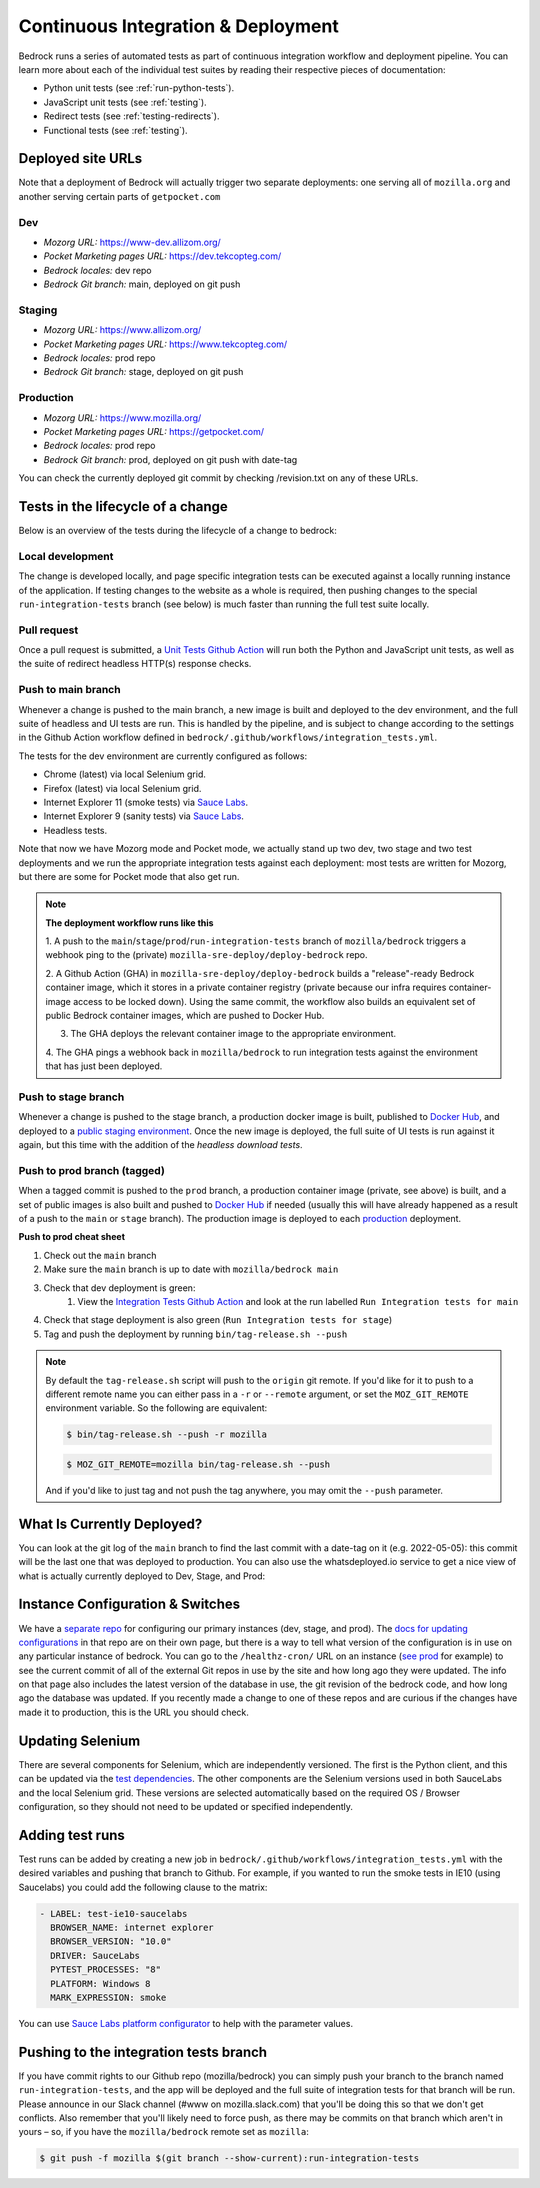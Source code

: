 .. This Source Code Form is subject to the terms of the Mozilla Public
.. License, v. 2.0. If a copy of the MPL was not distributed with this
.. file, You can obtain one at https://mozilla.org/MPL/2.0/.

.. _pipeline:

===================================
Continuous Integration & Deployment
===================================

Bedrock runs a series of automated tests as part of continuous integration workflow and
deployment pipeline. You can learn more about each of the individual test suites
by reading their respective pieces of documentation:

* Python unit tests (see :ref:`run-python-tests`).
* JavaScript unit tests (see :ref:`testing`).
* Redirect tests (see :ref:`testing-redirects`).
* Functional tests (see :ref:`testing`).

Deployed site URLs
------------------

Note that a deployment of Bedrock will actually trigger two separate deployments:
one serving all of ``mozilla.org`` and another serving certain parts of ``getpocket.com``

Dev
~~~
- *Mozorg URL:* https://www-dev.allizom.org/
- *Pocket Marketing pages URL:* https://dev.tekcopteg.com/
- *Bedrock locales:* dev repo
- *Bedrock Git branch:* main, deployed on git push

Staging
~~~~~~~
- *Mozorg URL:* https://www.allizom.org/
- *Pocket Marketing pages URL:* https://www.tekcopteg.com/
- *Bedrock locales:* prod repo
- *Bedrock Git branch:* stage, deployed on git push

Production
~~~~~~~~~~
- *Mozorg URL:* https://www.mozilla.org/
- *Pocket Marketing pages URL:* https://getpocket.com/
- *Bedrock locales:* prod repo
- *Bedrock Git branch:* prod, deployed on git push with date-tag

You can check the currently deployed git commit by checking /revision.txt on any of these URLs.


Tests in the lifecycle of a change
----------------------------------

Below is an overview of the tests during the lifecycle of a change to bedrock:

Local development
~~~~~~~~~~~~~~~~~

The change is developed locally, and page specific integration tests can be executed against a
locally running instance of the application. If testing changes to the website as a whole is
required, then pushing changes to the special ``run-integration-tests`` branch (see below) is
much faster than running the full test suite locally.

Pull request
~~~~~~~~~~~~

Once a pull request is submitted, a `Unit Tests Github Action`_ will run both the Python and JavaScript
unit tests, as well as the suite of redirect headless HTTP(s) response checks.

Push to main branch
~~~~~~~~~~~~~~~~~~~

Whenever a change is pushed to the main branch, a new image is built and deployed to the
dev environment, and the full suite of headless and UI tests are run. This is handled by the
pipeline, and is subject to change according to the settings in the Github Action workflow
defined in ``bedrock/.github/workflows/integration_tests.yml``.

The tests for the dev environment are currently configured as follows:

- Chrome (latest) via local Selenium grid.
- Firefox (latest) via local Selenium grid.
- Internet Explorer 11 (smoke tests) via `Sauce Labs`_.
- Internet Explorer 9 (sanity tests) via `Sauce Labs`_.
- Headless tests.

Note that now we have Mozorg mode and Pocket mode, we actually stand up two dev, two stage
and two test deployments and we run the appropriate integration tests against each deployment:
most tests are written for Mozorg, but there are some for Pocket mode that also get run.

.. note::

    **The deployment workflow runs like this**

    1. A push to the ``main``/``stage``/``prod``/``run-integration-tests`` branch
    of ``mozilla/bedrock`` triggers a webhook ping to the (private)
    ``mozilla-sre-deploy/deploy-bedrock`` repo.

    2. A Github Action (GHA) in ``mozilla-sre-deploy/deploy-bedrock`` builds a
    "release"-ready Bedrock container image, which it stores in a private container
    registry (private because our infra requires container-image
    access to be locked down). Using the same commit, the workflow also builds
    an equivalent set of public Bedrock container images, which are pushed to
    Docker Hub.

    3. The GHA deploys the relevant container image to the appropriate environment.

    4. The GHA pings a webhook back in ``mozilla/bedrock`` to run integration
    tests against the environment that has just been deployed.

Push to stage branch
~~~~~~~~~~~~~~~~~~~~~

Whenever a change is pushed to the stage branch, a production docker image is built, published to
`Docker Hub`_, and deployed to a `public staging environment`_. Once the new image is deployed, the
full suite of UI tests is run against it again, but this time with the addition of the `headless
download tests`.

.. _tagged-commit:

Push to prod branch (tagged)
~~~~~~~~~~~~~~~~~~~~~~~~~~~~

When a tagged commit is pushed to the ``prod`` branch, a production container image
(private, see above) is built, and a set of public images is also built and
pushed to `Docker Hub`_ if needed (usually this will have already happened as
a result of a push to the ``main`` or ``stage`` branch). The production image
is deployed to each `production`_ deployment.

**Push to prod cheat sheet**

#. Check out the ``main`` branch
#. Make sure the ``main`` branch is up to date with ``mozilla/bedrock main``
#. Check that dev deployment is green:
    #. View the `Integration Tests Github Action`_ and look at the run labelled ``Run Integration tests for main``
#. Check that stage deployment is also green (``Run Integration tests for stage``)
#. Tag and push the deployment by running ``bin/tag-release.sh --push``

.. note::

    By default the ``tag-release.sh`` script will push to the ``origin`` git remote. If you'd
    like for it to push to a different remote name you can either pass in a ``-r`` or
    ``--remote`` argument, or set the ``MOZ_GIT_REMOTE`` environment variable. So the following
    are equivalent:

    .. code-block:: bash

        $ bin/tag-release.sh --push -r mozilla

    .. code-block:: bash

        $ MOZ_GIT_REMOTE=mozilla bin/tag-release.sh --push

    And if you'd like to just tag and not push the tag anywhere, you may omit the ``--push``
    parameter.


What Is Currently Deployed?
---------------------------

You can look at the git log of the ``main`` branch to find the last commit with a date-tag on it (e.g. 2022-05-05):
this commit will be the last one that was deployed to production. You can also use the whatsdeployed.io service to get
a nice view of what is actually currently deployed to Dev, Stage, and Prod:

.. image:: https://img.shields.io/badge/whatsdeployed-dev,stage,prod-green.svg
    :target: https://whatsdeployed.io/s/RuO/mozilla/bedrock


Instance Configuration & Switches
---------------------------------

We have a `separate repo <https://github.com/mozmeao/www-config>`_ for configuring our primary instances (dev, stage, and prod).
The `docs for updating configurations <https://mozmeao.github.io/www-config/>`_ in that repo are on their own page,
but there is a way to tell what version of the configuration is in use on any particular instance of bedrock.
You can go to the ``/healthz-cron/`` URL on an instance (`see prod <https://www.mozilla.org/healthz-cron/>`_ for example) to see the current
commit of all of the external Git repos in use by the site and how long ago they were updated. The info on that page also includes the latest
version of the database in use, the git revision of the bedrock code, and how long ago the database was updated. If you recently made
a change to one of these repos and are curious if the changes have made it to production, this is the URL you should check.

Updating Selenium
-----------------

There are several components for Selenium, which are independently versioned. The first is the Python client,
and this can be updated via the `test dependencies`_. The other components are the Selenium versions used in
both SauceLabs and the local Selenium grid. These versions are selected automatically based on the
required OS / Browser configuration, so they should not need to be updated or specified independently.

Adding test runs
----------------

Test runs can be added by creating a new job in ``bedrock/.github/workflows/integration_tests.yml``
with the desired variables and pushing that branch to Github.
For example, if you wanted to run the smoke tests in IE10 (using Saucelabs) you could add the
following clause to the matrix:

.. code-block:: yaml

    - LABEL: test-ie10-saucelabs
      BROWSER_NAME: internet explorer
      BROWSER_VERSION: "10.0"
      DRIVER: SauceLabs
      PYTEST_PROCESSES: "8"
      PLATFORM: Windows 8
      MARK_EXPRESSION: smoke

You can use `Sauce Labs platform configurator`_ to help with the parameter values.

Pushing to the integration tests branch
---------------------------------------

If you have commit rights to our Github repo (mozilla/bedrock) you can simply push
your branch to the branch named ``run-integration-tests``, and the app will be deployed
and the full suite of integration tests for that branch will be run. Please announce in
our Slack channel (#www on mozilla.slack.com) that you'll be doing this so
that we don't get conflicts. Also remember that you'll likely need to force push, as there
may be commits on that branch which aren't in yours – so, if you have the
``mozilla/bedrock`` remote set as ``mozilla``:

.. code-block:: bash

    $ git push -f mozilla $(git branch --show-current):run-integration-tests


.. _Unit Tests Github Action: https://github.com/mozilla/bedrock/actions/workflows/pull_request_tests.yml
.. _Integration Tests Github Action: https://github.com/mozilla/bedrock/actions/workflows/integration_tests.yml
.. _Sauce Labs: https://saucelabs.com/
.. _test dependencies: https://github.com/mozilla/bedrock/blob/main/requirements/dev.txt
.. _Selenium Docker versions: https://hub.docker.com/r/selenium/hub/tags/
.. _Sauce Labs platform configurator: https://wiki.saucelabs.com/display/DOCS/Platform+Configurator/
.. _public staging environment: https://www.allizom.org
.. _Docker Hub: https://hub.docker.com/r/mozmeao/bedrock/tags
.. _production: https://www.mozilla.org
